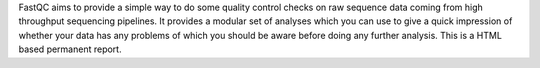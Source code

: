 FastQC aims to provide a simple way to do some quality control checks on raw sequence data coming from high throughput sequencing pipelines. It provides a modular set of analyses which you can use to give a quick impression of whether your data has any problems of which you should be aware before doing any further analysis.
This is a HTML based permanent report.